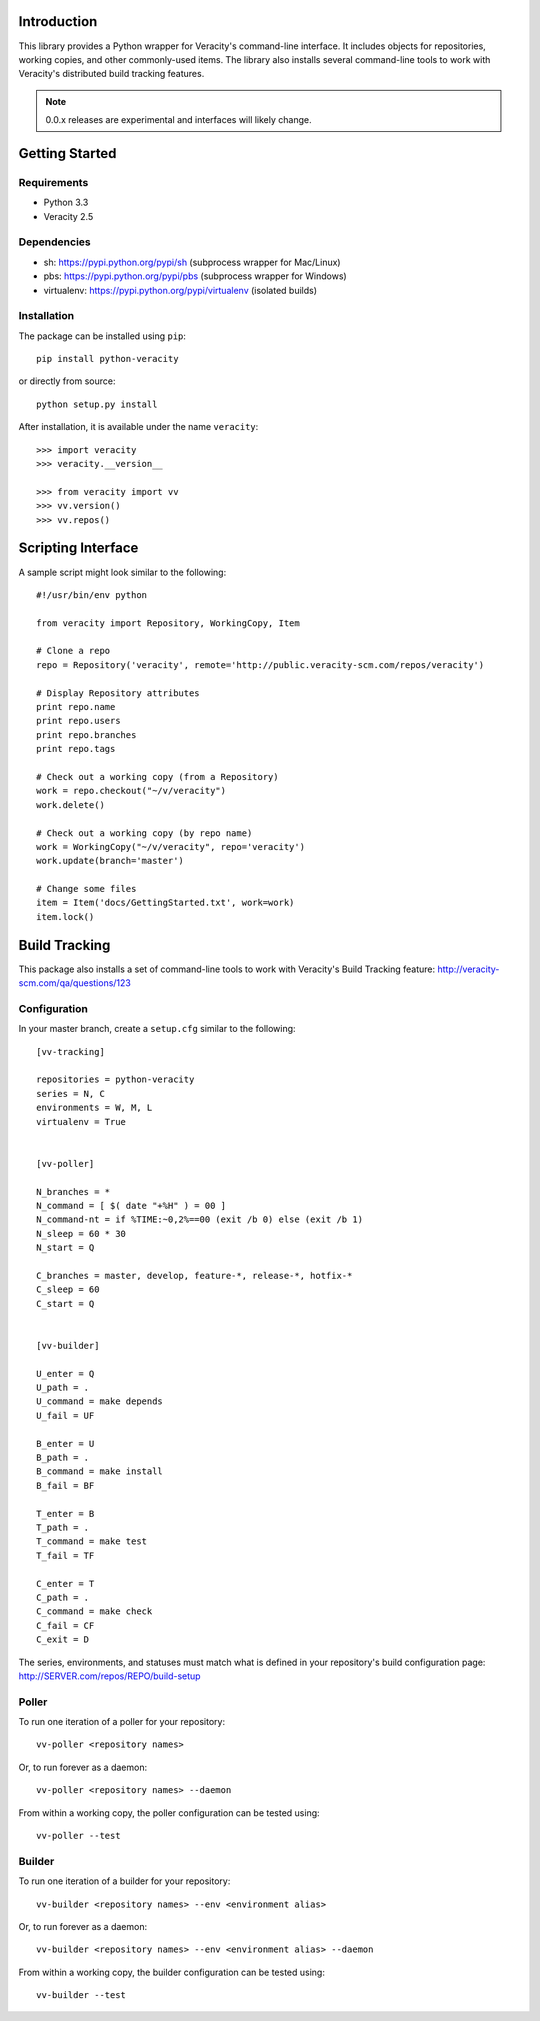 Introduction
============

This library provides a Python wrapper for Veracity's command-line interface.
It includes objects for repositories, working copies, and other commonly-used
items. The library also installs several command-line tools to work with
Veracity's distributed build tracking features.

.. NOTE::
   0.0.x releases are experimental and interfaces will likely change.



Getting Started
===============

Requirements
------------

* Python 3.3

* Veracity 2.5


Dependencies
------------

* sh: https://pypi.python.org/pypi/sh (subprocess wrapper for Mac/Linux)

* pbs: https://pypi.python.org/pypi/pbs (subprocess wrapper for Windows)

* virtualenv: https://pypi.python.org/pypi/virtualenv (isolated builds)


Installation
------------

The package can be installed using ``pip``::

    pip install python-veracity

or directly from source::

    python setup.py install

After installation, it is available under the name ``veracity``::

    >>> import veracity
    >>> veracity.__version__

    >>> from veracity import vv
    >>> vv.version()
    >>> vv.repos()



Scripting Interface
===================

A sample script might look similar to the following::

    #!/usr/bin/env python

    from veracity import Repository, WorkingCopy, Item

    # Clone a repo
    repo = Repository('veracity', remote='http://public.veracity-scm.com/repos/veracity')

    # Display Repository attributes
    print repo.name
    print repo.users
    print repo.branches
    print repo.tags

    # Check out a working copy (from a Repository)
    work = repo.checkout("~/v/veracity")
    work.delete()

    # Check out a working copy (by repo name)
    work = WorkingCopy("~/v/veracity", repo='veracity')
    work.update(branch='master')

    # Change some files
    item = Item('docs/GettingStarted.txt', work=work)
    item.lock()



Build Tracking
==============

This package also installs a set of command-line tools to work with Veracity's
Build Tracking feature: http://veracity-scm.com/qa/questions/123

Configuration
-------------

In your master branch, create a ``setup.cfg`` similar to the following::

   [vv-tracking]

   repositories = python-veracity
   series = N, C
   environments = W, M, L
   virtualenv = True


   [vv-poller]

   N_branches = *
   N_command = [ $( date "+%H" ) = 00 ]
   N_command-nt = if %TIME:~0,2%==00 (exit /b 0) else (exit /b 1)
   N_sleep = 60 * 30
   N_start = Q

   C_branches = master, develop, feature-*, release-*, hotfix-*
   C_sleep = 60
   C_start = Q


   [vv-builder]

   U_enter = Q
   U_path = .
   U_command = make depends
   U_fail = UF

   B_enter = U
   B_path = .
   B_command = make install
   B_fail = BF

   T_enter = B
   T_path = .
   T_command = make test
   T_fail = TF

   C_enter = T
   C_path = .
   C_command = make check
   C_fail = CF
   C_exit = D

The series, environments, and statuses must match what is defined in your
repository's build configuration page: http://SERVER.com/repos/REPO/build-setup


Poller
------

To run one iteration of a poller for your repository::

    vv-poller <repository names>

Or, to run forever as a daemon::

    vv-poller <repository names> --daemon

From within a working copy, the poller configuration can be tested using::

    vv-poller --test


Builder
-------

To run one iteration of a builder for your repository::

    vv-builder <repository names> --env <environment alias>

Or, to run forever as a daemon::

    vv-builder <repository names> --env <environment alias> --daemon

From within a working copy, the builder configuration can be tested using::

    vv-builder --test
